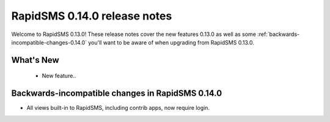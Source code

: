 =============================
RapidSMS 0.14.0 release notes
=============================

Welcome to RapidSMS 0.13.0! These release notes cover the new features 0.13.0
as well as some :ref:`backwards-incompatible-changes-0.14.0` you'll want to be
aware of when upgrading from RapidSMS 0.13.0.

What's New
==========

 * New feature..

 .. _backwards-incompatible-changes-0.14.0:

Backwards-incompatible changes in RapidSMS 0.14.0
=================================================

* All views built-in to RapidSMS, including contrib apps, now require
  login.
